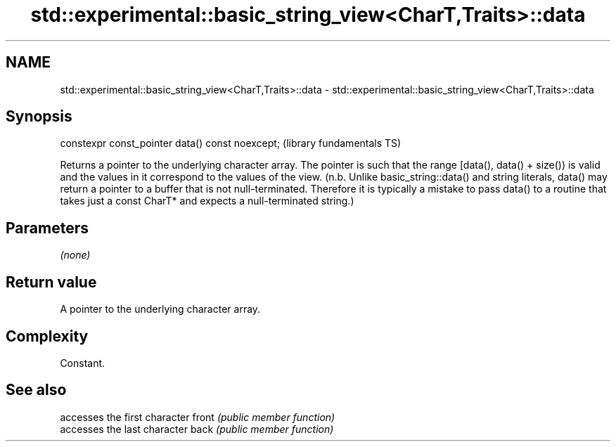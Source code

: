 .TH std::experimental::basic_string_view<CharT,Traits>::data 3 "2020.03.24" "http://cppreference.com" "C++ Standard Libary"
.SH NAME
std::experimental::basic_string_view<CharT,Traits>::data \- std::experimental::basic_string_view<CharT,Traits>::data

.SH Synopsis

constexpr const_pointer data() const noexcept;  (library fundamentals TS)

Returns a pointer to the underlying character array. The pointer is such that the range [data(), data() + size()) is valid and the values in it correspond to the values of the view. (n.b. Unlike basic_string::data() and string literals, data() may return a pointer to a buffer that is not null-terminated. Therefore it is typically a mistake to pass data() to a routine that takes just a const CharT* and expects a null-terminated string.)

.SH Parameters

\fI(none)\fP

.SH Return value

A pointer to the underlying character array.

.SH Complexity

Constant.

.SH See also


      accesses the first character
front \fI(public member function)\fP
      accesses the last character
back  \fI(public member function)\fP




